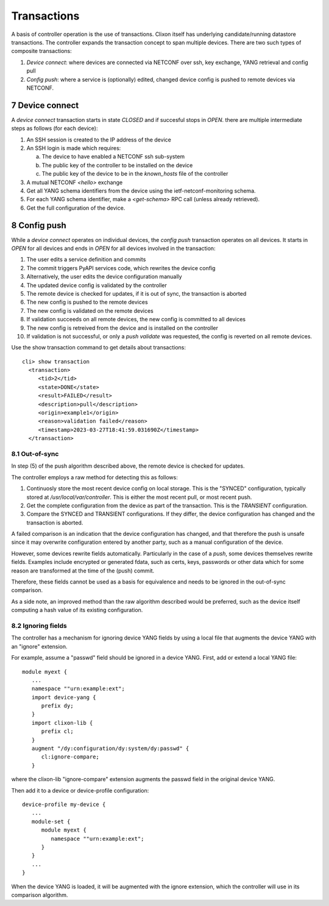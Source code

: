 .. _controller_transactions:
.. sectnum::
   :start: 7
   :depth: 3
   
************
Transactions
************

A basis of controller operation is the use of transactions. Clixon itself has underlying candidate/running datastore transactions. The controller expands the transaction concept to span multiple devices.
There are two such types of composite transactions:

1. `Device connect`: where devices are connected via NETCONF over ssh, key exchange, YANG retrieval and config pull
2. `Config push`: where a service is (optionally) edited, changed device config is pushed to remote devices via NETCONF.

.. image:: transaction.jpg
   :width: 100%


Device connect
==============

A `device connect` transaction starts in state `CLOSED` and if succesful stops in `OPEN`. there are multiple intermediate steps as follows (for each device):

1. An SSH session is created to the IP address of the device
2. An SSH login is made which requires:

   a) The device to have enabled a NETCONF ssh sub-system
   b) The public key of the controller to be installed on the device
   c) The public key of the device to be in the `known_hosts` file of the controller
3. A mutual NETCONF `<hello>` exchange
4. Get all YANG schema identifiers from the device using the ietf-netconf-monitoring schema.
5. For each YANG schema identifier, make a `<get-schema>` RPC call (unless already retrieved).
6. Get the full configuration of the device.

Config push
===========
While a `device connect` operates on individual devices, the `config push` transaction operates on all devices. It starts in `OPEN` for all devices and ends in `OPEN` for all devices involved in the transaction:

1. The user edits a service definition and commits
2. The commit triggers PyAPI services code, which rewrites the device config
3. Alternatively, the user edits the device configuration manually
4. The updated device config is validated by the controller
5. The remote device is checked for updates, if it is out of sync, the transaction is aborted
6. The new config is pushed to the remote devices
7. The new config is validated on the remote devices
8. If validation succeeds on all remote devices, the new config is committed to all devices
9. The new config is retreived from the device and is installed on the controller
10. If validation is not successful, or only a `push validate` was requested, the config is reverted on all remote devices.

Use the show transaction command to get details about transactions::

   cli> show transaction
     <transaction>
        <tid>2</tid>
        <state>DONE</state>
        <result>FAILED</result>
        <description>pull</description>
        <origin>example1</origin>
        <reason>validation failed</reason>
        <timestamp>2023-03-27T18:41:59.031690Z</timestamp>
     </transaction>

Out-of-sync
-----------
In step (5) of the push algorithm described above, the remote device is checked for
updates.

The controller employs a raw method for detecting this as follows:

1. Continuosly store the most recent device config on local storage. This is the "SYNCED" configuration, typically stored at `/usr/local/var/controller`. This is either the most recent pull, or most recent push.
2. Get the complete configuration from the device as part of the transaction. This is the `TRANSIENT` configuration.
3. Compare the SYNCED and TRANSIENT configurations. If they differ, the device configuration has changed and the transaction is aborted.

A failed comparison is an indication that the device configuration has
changed, and that therefore the push is unsafe since it may overwrite
configuration entered by another party, such as a manual configuration of the device.

However, some devices rewrite fields automatically.  Particularly in
the case of a `push`, some devices themselves rewrite fields. Examples
include encrypted or generated fdata, such as certs, keys, passwords
or other data which for some reason are transformed at the time of the
(push) commit.

Therefore, these fields cannot be used as a basis for equivalence and
needs to be ignored in the out-of-sync comparison.

As a side note, an improved method than the raw algorithm described would be preferred,
such as the device itself computing a hash value of its existing
configuration.


Ignoring fields
---------------
The controller has a mechanism for ignoring device YANG fields by
using a local file that augments the device YANG with an "ignore" extension.

For example, assume a "passwd" field should be ignored in a device YANG. First, add or extend a local YANG file::

   module myext {
      ...
      namespace ""urn:example:ext";
      import device-yang {
         prefix dy;
      }
      import clixon-lib {
         prefix cl;
      }
      augment "/dy:configuration/dy:system/dy:passwd" {
         cl:ignore-compare;
      }

where the clixon-lib "ignore-compare" extension augments the passwd field in the original device YANG.

Then add it to a device or device-profile configuration::

   device-profile my-device {
      ...
      module-set {
         module myext {
            namespace ""urn:example:ext";
         }
      }
      ...
   }

When the device YANG is loaded, it will be augmented with the ignore extension, which the controller will use in its comparison algorithm.   
